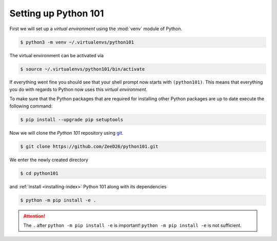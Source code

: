.. _sec_setting_up_python_101:

*********************
Setting up Python 101
*********************

First we will set up a *virtual environment* using the :mod:`venv` module of
Python.

.. code-block:: console

    $ python3 -m venv ~/.virtualenvs/python101

The virtual environment can be activated via

.. code-block:: console

    $ source ~/.virtualenvs/python101/bin/activate

If everything went fine you should see that your shell prompt now starts with
``(python101)``. This means that everything you do with regards to Python now
uses this *virtual environment*.

To make sure that the Python packages that are required for installing other
Python packages are up to date execute the following command:

.. code-block:: console

    $ pip install --upgrade pip setuptools

Now we will clone the *Python 101* repository using git_.

.. code-block:: console

    $ git clone https://github.com/ZeeD26/python101.git

We enter the newly created directory

.. code-block:: console

    $ cd python101

and :ref:`install <installing-index>` Python 101 along with its dependencies

.. code-block:: console

    $ python -m pip install -e .

.. attention::

    The ``.`` after ``python -m pip install -e`` is important!
    ``python -m pip install -e`` is not sufficient.


.. _git: https://git-scm.com/
